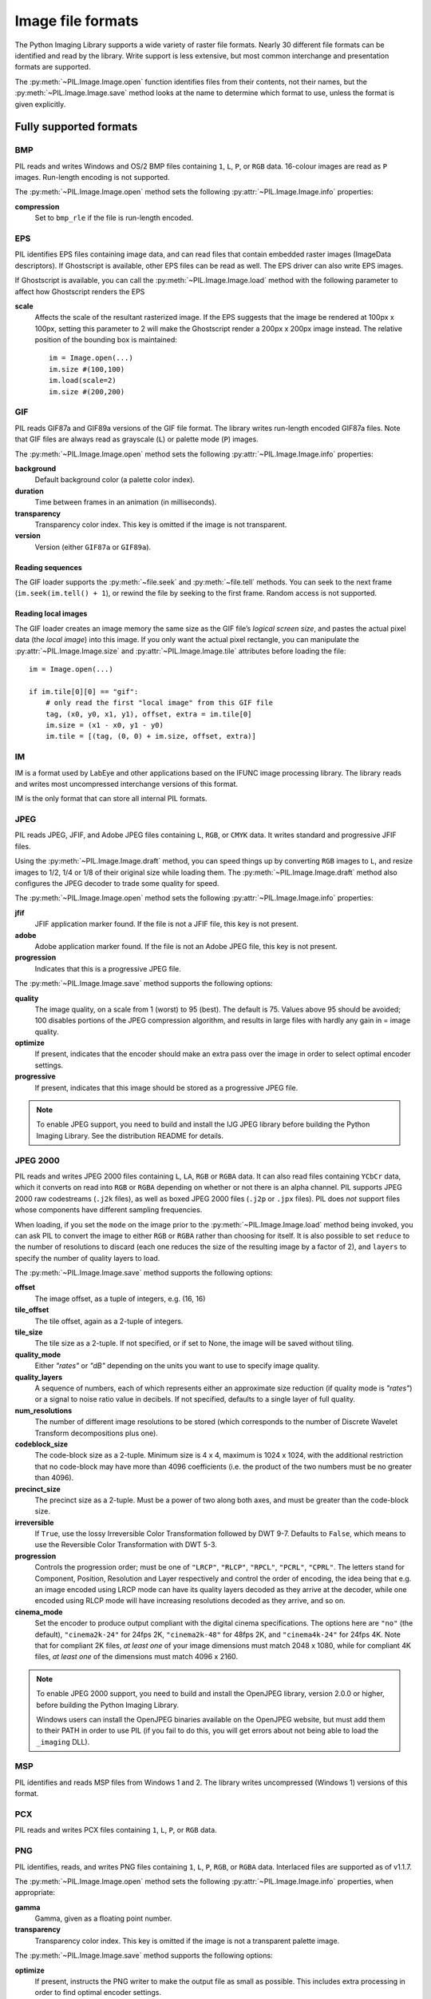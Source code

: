 .. _image-file-formats:

Image file formats
==================

The Python Imaging Library supports a wide variety of raster file formats.
Nearly 30 different file formats can be identified and read by the library.
Write support is less extensive, but most common interchange and presentation
formats are supported.

The :py:meth:`~PIL.Image.Image.open` function identifies files from their
contents, not their names, but the :py:meth:`~PIL.Image.Image.save` method
looks at the name to determine which format to use, unless the format is given
explicitly.

Fully supported formats
-----------------------

BMP
^^^

PIL reads and writes Windows and OS/2 BMP files containing ``1``, ``L``, ``P``,
or ``RGB`` data. 16-colour images are read as ``P`` images. Run-length encoding
is not supported.

The :py:meth:`~PIL.Image.Image.open` method sets the following
:py:attr:`~PIL.Image.Image.info` properties:

**compression**
    Set to ``bmp_rle`` if the file is run-length encoded.

EPS
^^^

PIL identifies EPS files containing image data, and can read files that contain
embedded raster images (ImageData descriptors). If Ghostscript is available,
other EPS files can be read as well. The EPS driver can also write EPS images.

If Ghostscript is available, you can call the :py:meth:`~PIL.Image.Image.load`
method with the following parameter to affect how Ghostscript renders the EPS

**scale**
    Affects the scale of the resultant rasterized image. If the EPS suggests
    that the image be rendered at 100px x 100px, setting this parameter to
    2 will make the Ghostscript render a 200px x 200px image instead. The
    relative position of the bounding box is maintained::

        im = Image.open(...)
        im.size #(100,100)
        im.load(scale=2)
        im.size #(200,200)

GIF
^^^

PIL reads GIF87a and GIF89a versions of the GIF file format. The library writes
run-length encoded GIF87a files. Note that GIF files are always read as
grayscale (``L``) or palette mode (``P``) images.

The :py:meth:`~PIL.Image.Image.open` method sets the following
:py:attr:`~PIL.Image.Image.info` properties:

**background**
    Default background color (a palette color index).

**duration**
    Time between frames in an animation (in milliseconds).

**transparency**
    Transparency color index. This key is omitted if the image is not
    transparent.

**version**
    Version (either ``GIF87a`` or ``GIF89a``).

Reading sequences
~~~~~~~~~~~~~~~~~

The GIF loader supports the :py:meth:`~file.seek` and :py:meth:`~file.tell`
methods. You can seek to the next frame (``im.seek(im.tell() + 1``), or rewind
the file by seeking to the first frame. Random access is not supported.

Reading local images
~~~~~~~~~~~~~~~~~~~~

The GIF loader creates an image memory the same size as the GIF file’s *logical
screen size*, and pastes the actual pixel data (the *local image*) into this
image. If you only want the actual pixel rectangle, you can manipulate the
:py:attr:`~PIL.Image.Image.size` and :py:attr:`~PIL.Image.Image.tile`
attributes before loading the file::

    im = Image.open(...)

    if im.tile[0][0] == "gif":
        # only read the first "local image" from this GIF file
        tag, (x0, y0, x1, y1), offset, extra = im.tile[0]
        im.size = (x1 - x0, y1 - y0)
        im.tile = [(tag, (0, 0) + im.size, offset, extra)]

IM
^^

IM is a format used by LabEye and other applications based on the IFUNC image
processing library. The library reads and writes most uncompressed interchange
versions of this format.

IM is the only format that can store all internal PIL formats.

JPEG
^^^^

PIL reads JPEG, JFIF, and Adobe JPEG files containing ``L``, ``RGB``, or
``CMYK`` data. It writes standard and progressive JFIF files.

Using the :py:meth:`~PIL.Image.Image.draft` method, you can speed things up by
converting ``RGB`` images to ``L``, and resize images to 1/2, 1/4 or 1/8 of
their original size while loading them. The :py:meth:`~PIL.Image.Image.draft`
method also configures the JPEG decoder to trade some quality for speed.

The :py:meth:`~PIL.Image.Image.open` method sets the following
:py:attr:`~PIL.Image.Image.info` properties:

**jfif**
    JFIF application marker found. If the file is not a JFIF file, this key is
    not present.

**adobe**
    Adobe application marker found. If the file is not an Adobe JPEG file, this
    key is not present.

**progression**
    Indicates that this is a progressive JPEG file.

The :py:meth:`~PIL.Image.Image.save` method supports the following options:

**quality**
    The image quality, on a scale from 1 (worst) to 95 (best). The default is
    75. Values above 95 should be avoided; 100 disables portions of the JPEG
    compression algorithm, and results in large files with hardly any gain in =
    image quality.

**optimize**
    If present, indicates that the encoder should make an extra pass over the
    image in order to select optimal encoder settings.

**progressive**
    If present, indicates that this image should be stored as a progressive
    JPEG file.

.. note::

    To enable JPEG support, you need to build and install the IJG JPEG library
    before building the Python Imaging Library. See the distribution README for
    details.

JPEG 2000
^^^^^^^^^

PIL reads and writes JPEG 2000 files containing ``L``, ``LA``, ``RGB`` or
``RGBA`` data.  It can also read files containing ``YCbCr`` data, which it
converts on read into ``RGB`` or ``RGBA`` depending on whether or not there is
an alpha channel.  PIL supports JPEG 2000 raw codestreams (``.j2k`` files), as
well as boxed JPEG 2000 files (``.j2p`` or ``.jpx`` files).  PIL does *not*
support files whose components have different sampling frequencies.

When loading, if you set the ``mode`` on the image prior to the
:py:meth:`~PIL.Image.Image.load` method being invoked, you can ask PIL to
convert the image to either ``RGB`` or ``RGBA`` rather than choosing for
itself.  It is also possible to set ``reduce`` to the number of resolutions to
discard (each one reduces the size of the resulting image by a factor of 2),
and ``layers`` to specify the number of quality layers to load.

The :py:meth:`~PIL.Image.Image.save` method supports the following options:

**offset**
    The image offset, as a tuple of integers, e.g. (16, 16)

**tile_offset**
    The tile offset, again as a 2-tuple of integers.

**tile_size**
    The tile size as a 2-tuple.  If not specified, or if set to None, the
    image will be saved without tiling.

**quality_mode**
    Either `"rates"` or `"dB"` depending on the units you want to use to
    specify image quality.

**quality_layers**
    A sequence of numbers, each of which represents either an approximate size
    reduction (if quality mode is `"rates"`) or a signal to noise ratio value
    in decibels.  If not specified, defaults to a single layer of full quality.

**num_resolutions**
    The number of different image resolutions to be stored (which corresponds
    to the number of Discrete Wavelet Transform decompositions plus one).

**codeblock_size**
    The code-block size as a 2-tuple.  Minimum size is 4 x 4, maximum is 1024 x
    1024, with the additional restriction that no code-block may have more
    than 4096 coefficients (i.e. the product of the two numbers must be no
    greater than 4096).

**precinct_size**
    The precinct size as a 2-tuple.  Must be a power of two along both axes,
    and must be greater than the code-block size.

**irreversible**
    If ``True``, use the lossy Irreversible Color Transformation
    followed by DWT 9-7.  Defaults to ``False``, which means to use the
    Reversible Color Transformation with DWT 5-3.

**progression**
    Controls the progression order; must be one of ``"LRCP"``, ``"RLCP"``,
    ``"RPCL"``, ``"PCRL"``, ``"CPRL"``.  The letters stand for Component,
    Position, Resolution and Layer respectively and control the order of
    encoding, the idea being that e.g. an image encoded using LRCP mode can
    have its quality layers decoded as they arrive at the decoder, while one
    encoded using RLCP mode will have increasing resolutions decoded as they
    arrive, and so on.

**cinema_mode**
    Set the encoder to produce output compliant with the digital cinema
    specifications.  The options here are ``"no"`` (the default),
    ``"cinema2k-24"`` for 24fps 2K, ``"cinema2k-48"`` for 48fps 2K, and
    ``"cinema4k-24"`` for 24fps 4K.  Note that for compliant 2K files,
    *at least one* of your image dimensions must match 2048 x 1080, while
    for compliant 4K files, *at least one* of the dimensions must match
    4096 x 2160.

.. note::

   To enable JPEG 2000 support, you need to build and install the OpenJPEG
   library, version 2.0.0 or higher, before building the Python Imaging
   Library.

   Windows users can install the OpenJPEG binaries available on the
   OpenJPEG website, but must add them to their PATH in order to use PIL (if
   you fail to do this, you will get errors about not being able to load the
   ``_imaging`` DLL).

MSP
^^^

PIL identifies and reads MSP files from Windows 1 and 2. The library writes
uncompressed (Windows 1) versions of this format.

PCX
^^^

PIL reads and writes PCX files containing ``1``, ``L``, ``P``, or ``RGB`` data.

PNG
^^^

PIL identifies, reads, and writes PNG files containing ``1``, ``L``, ``P``,
``RGB``, or ``RGBA`` data. Interlaced files are supported as of v1.1.7.

The :py:meth:`~PIL.Image.Image.open` method sets the following
:py:attr:`~PIL.Image.Image.info` properties, when appropriate:

**gamma**
    Gamma, given as a floating point number.

**transparency**
    Transparency color index. This key is omitted if the image is not a
    transparent palette image.

The :py:meth:`~PIL.Image.Image.save` method supports the following options:

**optimize**
    If present, instructs the PNG writer to make the output file as small as
    possible. This includes extra processing in order to find optimal encoder
    settings.

**transparency** 
    For ``P``, ``L``, and ``RGB`` images, this option controls what
    color image to mark as transparent.

**bits (experimental)**
    For ``P`` images, this option controls how many bits to store. If omitted,
    the PNG writer uses 8 bits (256 colors).

**dictionary (experimental)**
    Set the ZLIB encoder dictionary.

.. note::

    To enable PNG support, you need to build and install the ZLIB compression
    library before building the Python Imaging Library. See the distribution
    README for details.

PPM
^^^

PIL reads and writes PBM, PGM and PPM files containing ``1``, ``L`` or ``RGB``
data.

SPIDER
^^^^^^

PIL reads and writes SPIDER image files of 32-bit floating point data
("F;32F").

PIL also reads SPIDER stack files containing sequences of SPIDER images. The
:py:meth:`~file.seek` and :py:meth:`~file.tell` methods are supported, and
random access is allowed.

The :py:meth:`~PIL.Image.Image.open` method sets the following attributes:

**format**
    Set to ``SPIDER``

**istack**
    Set to 1 if the file is an image stack, else 0.

**nimages**
    Set to the number of images in the stack.

A convenience method, :py:meth:`~PIL.Image.Image.convert2byte`, is provided for
converting floating point data to byte data (mode ``L``)::

    im = Image.open('image001.spi').convert2byte()

Writing files in SPIDER format
~~~~~~~~~~~~~~~~~~~~~~~~~~~~~~

The extension of SPIDER files may be any 3 alphanumeric characters. Therefore
the output format must be specified explicitly::

    im.save('newimage.spi', format='SPIDER')

For more information about the SPIDER image processing package, see the
`SPIDER home page`_ at `Wadsworth Center`_.

.. _SPIDER home page: http://www.wadsworth.org/spider_doc/spider/docs/master.html
.. _Wadsworth Center: http://www.wadsworth.org/

TIFF
^^^^

PIL reads and writes TIFF files. It can read both striped and tiled images,
pixel and plane interleaved multi-band images, and either uncompressed, or
Packbits, LZW, or JPEG compressed images.

If you have libtiff and its headers installed, PIL can read and write many more
kinds of compressed TIFF files. If not, PIL will always write uncompressed
files.

The :py:meth:`~PIL.Image.Image.open` method sets the following
:py:attr:`~PIL.Image.Image.info` properties:

**compression**
    Compression mode.

**dpi**
    Image resolution as an (xdpi, ydpi) tuple, where applicable. You can use
    the :py:attr:`~PIL.Image.Image.tag` attribute to get more detailed
    information about the image resolution.

    .. versionadded:: 1.1.5

In addition, the :py:attr:`~PIL.Image.Image.tag` attribute contains a
dictionary of decoded TIFF fields. Values are stored as either strings or
tuples. Note that only short, long and ASCII tags are correctly unpacked by
this release.

Saving Tiff Images
~~~~~~~~~~~~~~~~~~

The :py:meth:`~PIL.Image.Image.save` method can take the following keyword arguments:

**tiffinfo** 
    A :py:class:`~PIL.TiffImagePlugin.ImageFileDirectory` object or dict
    object containing tiff tags and values. The TIFF field type is
    autodetected for Numeric and string values, any other types
    require using an :py:class:`~PIL.TiffImagePlugin.ImageFileDirectory`
    object and setting the type in
    :py:attr:`~PIL.TiffImagePlugin.ImageFileDirectory.tagtype` with
    the appropriate numerical value from
    ``TiffTags.TYPES``.
 
    .. versionadded:: 2.3.0

**compression**
    A string containing the desired compression method for the
	file. (valid only with libtiff installed) Valid compression
	methods are: ``[None, "tiff_ccitt", "group3", "group4",
	"tiff_jpeg", "tiff_adobe_deflate", "tiff_thunderscan",
	"tiff_deflate", "tiff_sgilog", "tiff_sgilog24", "tiff_raw_16"]``

These arguments to set the tiff header fields are an alternative to using the general tags available through tiffinfo.

**description** 

**software**

**date time**

**artist**

**copyright**
    Strings

**resolution unit**
    A string of "inch", "centimeter" or "cm" 

**resolution**

**x resolution**

**y resolution**

**dpi**
    Either a Float, Integer, or 2 tuple of (numerator,
    denominator). Resolution implies an equal x and y resolution, dpi
    also implies a unit of inches.

WebP
^^^^

PIL reads and writes WebP files. The specifics of PIL's capabilities with this
format are currently undocumented.

The :py:meth:`~PIL.Image.Image.save` method supports the following options:

**lossless**
    If present, instructs the WEBP writer to use lossless
    compression.

**quality**
    Integer, 1-100, Defaults to 80. Sets the quality level for
    lossy compression.

**icc_procfile**
    The ICC Profile to include in the saved file. Only supported if
    the system webp library was built with webpmux support.

**exif**
    The exif data to include in the saved file. Only supported if
    the system webp library was built with webpmux support.

XBM
^^^

PIL reads and writes X bitmap files (mode ``1``).

XV Thumbnails
^^^^^^^^^^^^^

PIL can read XV thumbnail files.

Read-only formats
-----------------

CUR
^^^

CUR is used to store cursors on Windows. The CUR decoder reads the largest
available cursor. Animated cursors are not supported.

DCX
^^^

DCX is a container file format for PCX files, defined by Intel. The DCX format
is commonly used in fax applications. The DCX decoder can read files containing
``1``, ``L``, ``P``, or ``RGB`` data.

When the file is opened, only the first image is read. You can use
:py:meth:`~file.seek` or :py:mod:`~PIL.ImageSequence` to read other images.

FLI, FLC
^^^^^^^^

PIL reads Autodesk FLI and FLC animations.

The :py:meth:`~PIL.Image.Image.open` method sets the following
:py:attr:`~PIL.Image.Image.info` properties:

**duration**
    The delay (in milliseconds) between each frame.

FPX
^^^

PIL reads Kodak FlashPix files. In the current version, only the highest
resolution image is read from the file, and the viewing transform is not taken
into account.

.. note::

    To enable full FlashPix support, you need to build and install the IJG JPEG
    library before building the Python Imaging Library. See the distribution
    README for details.

GBR
^^^

The GBR decoder reads GIMP brush files.

The :py:meth:`~PIL.Image.Image.open` method sets the following
:py:attr:`~PIL.Image.Image.info` properties:

**description**
    The brush name.

GD
^^

PIL reads uncompressed GD files. Note that this file format cannot be
automatically identified, so you must use :py:func:`PIL.GdImageFile.open` to
read such a file.

The :py:meth:`~PIL.Image.Image.open` method sets the following
:py:attr:`~PIL.Image.Image.info` properties:

**transparency**
    Transparency color index. This key is omitted if the image is not
    transparent.

ICO
^^^

ICO is used to store icons on Windows. The largest available icon is read.

ICNS
^^^^

PIL reads Mac OS X ``.icns`` files.  By default, the largest available icon is
read, though you can override this by setting the :py:attr:`~PIL.Image.Image.size`
property before calling :py:meth:`~PIL.Image.Image.load`.  The
:py:meth:`~PIL.Image.Image.open` method sets the following
:py:attr:`~PIL.Image.Image.info` property:

**sizes**
    A list of supported sizes found in this icon file; these are a
    3-tuple, ``(width, height, scale)``, where ``scale`` is 2 for a retina
    icon and 1 for a standard icon.  You *are* permitted to use this 3-tuple
    format for the :py:attr:`~PIL.Image.Image.size` property if you set it
    before calling :py:meth:`~PIL.Image.Image.load`; after loading, the size
    will be reset to a 2-tuple containing pixel dimensions (so, e.g. if you
    ask for ``(512, 512, 2)``, the final value of
    :py:attr:`~PIL.Image.Image.size` will be ``(1024, 1024)``).

IMT
^^^

PIL reads Image Tools images containing ``L`` data.

IPTC/NAA
^^^^^^^^

PIL provides limited read support for IPTC/NAA newsphoto files.

MCIDAS
^^^^^^

PIL identifies and reads 8-bit McIdas area files.

MIC (read only)

PIL identifies and reads Microsoft Image Composer (MIC) files. When opened, the
first sprite in the file is loaded. You can use :py:meth:`~file.seek` and
:py:meth:`~file.tell` to read other sprites from the file.

PCD
^^^

PIL reads PhotoCD files containing ``RGB`` data. By default, the 768x512
resolution is read. You can use the :py:meth:`~PIL.Image.Image.draft` method to
read the lower resolution versions instead, thus effectively resizing the image
to 384x256 or 192x128. Higher resolutions cannot be read by the Python Imaging
Library.

PSD
^^^

PIL identifies and reads PSD files written by Adobe Photoshop 2.5 and 3.0.

SGI
^^^

PIL reads uncompressed ``L``, ``RGB``, and ``RGBA`` files.

TGA
^^^

PIL reads 24- and 32-bit uncompressed and run-length encoded TGA files.

WAL
^^^

.. versionadded:: 1.1.4

PIL reads Quake2 WAL texture files.

Note that this file format cannot be automatically identified, so you must use
the open function in the :py:mod:`~PIL.WalImageFile` module to read files in
this format.

By default, a Quake2 standard palette is attached to the texture. To override
the palette, use the putpalette method.

XPM
^^^

PIL reads X pixmap files (mode ``P``) with 256 colors or less.

The :py:meth:`~PIL.Image.Image.open` method sets the following
:py:attr:`~PIL.Image.Image.info` properties:

**transparency**
    Transparency color index. This key is omitted if the image is not
    transparent.

Write-only formats
------------------

PALM
^^^^

PIL provides write-only support for PALM pixmap files.

The format code is ``Palm``, the extension is ``.palm``.

PDF
^^^

PIL can write PDF (Acrobat) images. Such images are written as binary PDF 1.1
files, using either JPEG or HEX encoding depending on the image mode (and
whether JPEG support is available or not).

PIXAR (read only)

PIL provides limited support for PIXAR raster files. The library can identify
and read “dumped” RGB files.

The format code is ``PIXAR``.

Identify-only formats
---------------------

BUFR
^^^^

.. versionadded:: 1.1.3

PIL provides a stub driver for BUFR files.

To add read or write support to your application, use
:py:func:`PIL.BufrStubImagePlugin.register_handler`.

FITS
^^^^

.. versionadded:: 1.1.5

PIL provides a stub driver for FITS files.

To add read or write support to your application, use
:py:func:`PIL.FitsStubImagePlugin.register_handler`.

GRIB
^^^^

.. versionadded:: 1.1.5

PIL provides a stub driver for GRIB files.

The driver requires the file to start with a GRIB header. If you have files
with embedded GRIB data, or files with multiple GRIB fields, your application
has to seek to the header before passing the file handle to PIL.

To add read or write support to your application, use
:py:func:`PIL.GribStubImagePlugin.register_handler`.

HDF5
^^^^

.. versionadded:: 1.1.5

PIL provides a stub driver for HDF5 files.

To add read or write support to your application, use
:py:func:`PIL.Hdf5StubImagePlugin.register_handler`.

MPEG
^^^^

PIL identifies MPEG files.

WMF
^^^

PIL can identify placable WMF files.

In PIL 1.1.4 and earlier, the WMF driver provides some limited rendering
support, but not enough to be useful for any real application.

In PIL 1.1.5 and later, the WMF driver is a stub driver. To add WMF read or
write support to your application, use
:py:func:`PIL.WmfImagePlugin.register_handler` to register a WMF handler.

::

    from PIL import Image
    from PIL import WmfImagePlugin

    class WmfHandler:
        def open(self, im):
            ...
        def load(self, im):
            ...
            return image
        def save(self, im, fp, filename):
            ...

    wmf_handler = WmfHandler()

    WmfImagePlugin.register_handler(wmf_handler)

    im = Image.open("sample.wmf")
